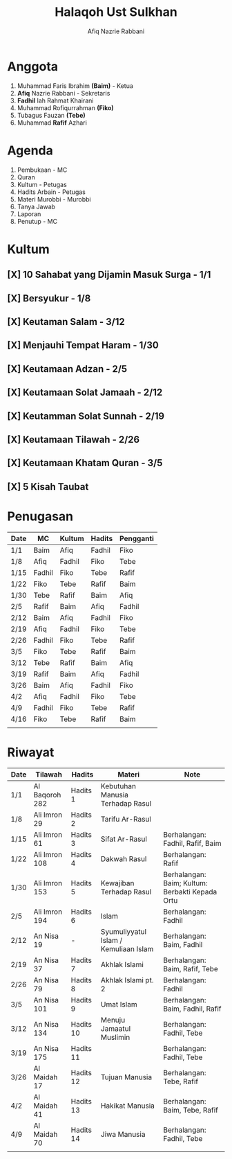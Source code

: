 #+title:     Halaqoh Ust Sulkhan
#+author:    Afiq Nazrie Rabbani
#+email:     afnazrie@gmail.com

* Anggota
1. Muhammad Faris Ibrahim *(Baim)* - Ketua
2. *Afiq* Nazrie Rabbani - Sekretaris
3. *Fadhil* lah Rahmat Khairani
4. Muhammad Rofiqurrahman *(Fiko)*
5. Tubagus Fauzan *(Tebe)*
6. Muhammad *Rafif* Azhari

* Agenda
1. Pembukaan - MC
2. Quran
3. Kultum - Petugas
4. Hadits Arbain - Petugas
5. Materi Murobbi - Murobbi
6. Tanya Jawab
7. Laporan
8. Penutup - MC

* Kultum
** [X] 10 Sahabat yang Dijamin Masuk Surga - 1/1
** [X] Bersyukur - 1/8
** [X] Keutaman Salam - 3/12
** [X] Menjauhi Tempat Haram - 1/30
** [X] Keutamaan Adzan - 2/5
** [X] Keutamaan Solat Jamaah - 2/12
** [X] Keutamman Solat Sunnah - 2/19
** [X] Keutamaan Tilawah - 2/26
** [X] Keutamaan Khatam Quran - 3/5
** [X] 5 Kisah Taubat

* Penugasan
|------+--------+--------+--------+-----------|
| Date | MC     | Kultum | Hadits | Pengganti |
|------+--------+--------+--------+-----------|
| 1/1  | Baim   | Afiq   | Fadhil | Fiko      |
| 1/8  | Afiq   | Fadhil | Fiko   | Tebe      |
| 1/15 | Fadhil | Fiko   | Tebe   | Rafif     |
| 1/22 | Fiko   | Tebe   | Rafif  | Baim      |
| 1/30 | Tebe   | Rafif  | Baim   | Afiq      |
| 2/5  | Rafif  | Baim   | Afiq   | Fadhil    |
| 2/12 | Baim   | Afiq   | Fadhil | Fiko      |
| 2/19 | Afiq   | Fadhil | Fiko   | Tebe      |
| 2/26 | Fadhil | Fiko   | Tebe   | Rafif     |
| 3/5  | Fiko   | Tebe   | Rafif  | Baim      |
| 3/12 | Tebe   | Rafif  | Baim   | Afiq      |
| 3/19 | Rafif  | Baim   | Afiq   | Fadhil    |
| 3/26 | Baim   | Afiq   | Fadhil | Fiko      |
| 4/2  | Afiq   | Fadhil | Fiko   | Tebe      |
| 4/9  | Fadhil | Fiko   | Tebe   | Rafif     |
| 4/16 | Fiko   | Tebe   | Rafif  | Baim      |
|      |        |        |        |           |
|------+--------+--------+--------+-----------|

* Riwayat
|------+----------------+-----------+---------------------------------------+-------------------------------------------------|
| Date | Tilawah        | Hadits    | Materi                                | Note                                            |
|------+----------------+-----------+---------------------------------------+-------------------------------------------------|
| 1/1  | Al Baqoroh 282 | Hadits 1  | Kebutuhan Manusia Terhadap Rasul      |                                                 |
| 1/8  | Ali Imron 29   | Hadits 2  | Tarifu Ar-Rasul                       |                                                 |
| 1/15 | Ali Imron 61   | Hadits 3  | Sifat Ar-Rasul                        | Berhalangan: Fadhil, Rafif, Baim                |
| 1/22 | Ali Imron 108  | Hadits 4  | Dakwah Rasul                          | Berhalangan: Rafif                              |
| 1/30 | Ali Imron 153  | Hadits 5  | Kewajiban Terhadap Rasul              | Berhalangan: Baim; Kultum: Berbakti Kepada Ortu |
| 2/5  | Ali Imron 194  | Hadits 6  | Islam                                 | Berhalangan: Fadhil                             |
| 2/12 | An Nisa 19     | -         | Syumuliyyatul Islam / Kemuliaan Islam | Berhalangan: Baim, Fadhil                       |
| 2/19 | An Nisa 37     | Hadits 7  | Akhlak Islami                         | Berhalangan: Baim, Rafif, Tebe                  |
| 2/26 | An Nisa 79     | Hadits 8  | Akhlak Islami pt. 2                   | Berhalangan: Fadhil                             |
| 3/5  | An Nisa 101    | Hadits 9  | Umat Islam                            | Berhalangan: Baim, Fadhil, Rafif                |
| 3/12 | An Nisa 134    | Hadits 10 | Menuju Jamaatul Muslimin              | Berhalangan: Fadhil, Tebe                       |
| 3/19 | An Nisa 175    | Hadits 11 |                                       | Berhalangan: Fadhil, Tebe                       |
| 3/26 | Al Maidah 17   | Hadits 12 | Tujuan Manusia                        | Berhalangan: Tebe, Rafif                        |
| 4/2  | Al Maidah 41   | Hadits 13 | Hakikat Manusia                       | Berhalangan: Baim, Tebe, Rafif                  |
| 4/9  | Al Maidah 70   | Hadits 14 | Jiwa Manusia                          | Berhalangan: Fadhil, Tebe                       |
|      |                |           |                                       |                                                 |
|------+----------------+-----------+---------------------------------------+-------------------------------------------------|
